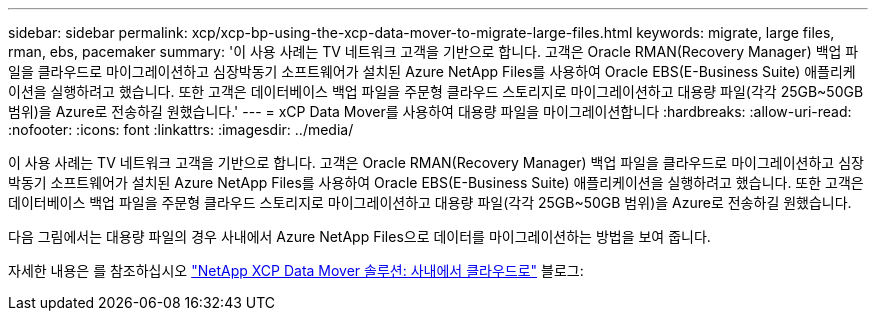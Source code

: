 ---
sidebar: sidebar 
permalink: xcp/xcp-bp-using-the-xcp-data-mover-to-migrate-large-files.html 
keywords: migrate, large files, rman, ebs, pacemaker 
summary: '이 사용 사례는 TV 네트워크 고객을 기반으로 합니다. 고객은 Oracle RMAN(Recovery Manager) 백업 파일을 클라우드로 마이그레이션하고 심장박동기 소프트웨어가 설치된 Azure NetApp Files를 사용하여 Oracle EBS(E-Business Suite) 애플리케이션을 실행하려고 했습니다. 또한 고객은 데이터베이스 백업 파일을 주문형 클라우드 스토리지로 마이그레이션하고 대용량 파일(각각 25GB~50GB 범위)을 Azure로 전송하길 원했습니다.' 
---
= xCP Data Mover를 사용하여 대용량 파일을 마이그레이션합니다
:hardbreaks:
:allow-uri-read: 
:nofooter: 
:icons: font
:linkattrs: 
:imagesdir: ../media/


[role="lead"]
이 사용 사례는 TV 네트워크 고객을 기반으로 합니다. 고객은 Oracle RMAN(Recovery Manager) 백업 파일을 클라우드로 마이그레이션하고 심장박동기 소프트웨어가 설치된 Azure NetApp Files를 사용하여 Oracle EBS(E-Business Suite) 애플리케이션을 실행하려고 했습니다. 또한 고객은 데이터베이스 백업 파일을 주문형 클라우드 스토리지로 마이그레이션하고 대용량 파일(각각 25GB~50GB 범위)을 Azure로 전송하길 원했습니다.

다음 그림에서는 대용량 파일의 경우 사내에서 Azure NetApp Files으로 데이터를 마이그레이션하는 방법을 보여 줍니다.

자세한 내용은 를 참조하십시오 https://blog.netapp.com/XCP-cloud-data-migration["NetApp XCP Data Mover 솔루션: 사내에서 클라우드로"^] 블로그:
